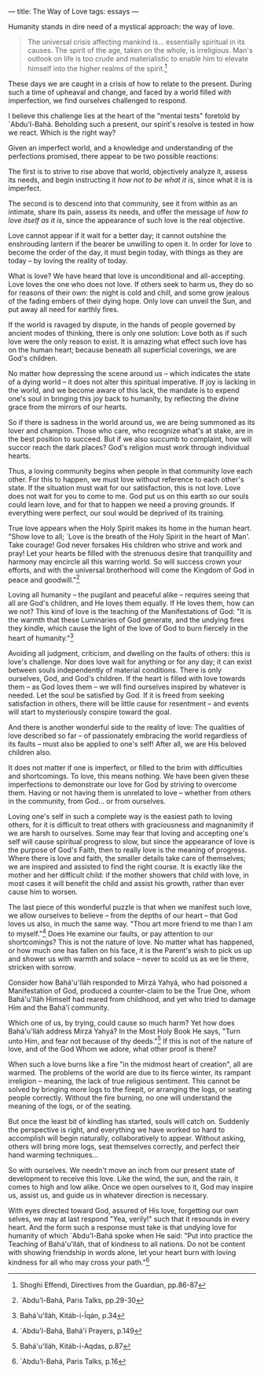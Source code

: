 :PROPERTIES:
:ID:       643A613F-5ACB-4F4D-8399-5ABF01DD55BC
:SLUG:     the-way-of-love
:END:
---
title: The Way of Love
tags: essays
---

Humanity stands in dire need of a mystical approach: the way of love.

#+BEGIN_QUOTE
The universal crisis affecting mankind is... essentially spiritual in
its causes. The spirit of the age, taken on the whole, is irreligious.
Man's outlook on life is too crude and materialistic to enable him to
elevate himself into the higher realms of the spirit.[fn:1]

#+END_QUOTE

These days we are caught in a crisis of how to relate to the present.
During such a time of upheaval and change, and faced by a world filled
with imperfection, we find ourselves challenged to respond.

I believe this challenge lies at the heart of the "mental tests"
foretold by `Abdu'l-Bahá. Beholding such a present, our spirit's resolve
is tested in how we react. Which is the right way?

Given an imperfect world, and a knowledge and understanding of the
perfections promised, there appear to be two possible reactions:

The first is to strive to rise above that world, objectively analyze it,
assess its needs, and begin instructing it /how not to be what it is/,
since what it is is imperfect.

The second is to descend into that community, see it from within as an
intimate, share its pain, assess its needs, and offer the message of
/how to love itself as it is/, since the appearance of such love is the
real objective.

Love cannot appear if it wait for a better day; it cannot outshine the
enshrouding lantern if the bearer be unwilling to open it. In order for
love to become the order of the day, it must begin today, with things as
they are today -- by loving the reality of today.

What is love? We have heard that love is unconditional and
all-accepting. Love loves the one who does not love. If others seek to
harm us, they do so for reasons of their own: the night is cold and
chill, and some grow jealous of the fading embers of their dying hope.
Only love can unveil the Sun, and put away all need for earthly fires.

If the world is ravaged by dispute, in the hands of people governed by
ancient modes of thinking, there is only one solution: Love both as if
such love were the only reason to exist. It is amazing what effect such
love has on the human heart; because beneath all superficial coverings,
we are God's children.

No matter how depressing the scene around us -- which indicates the
state of a dying world -- it does not alter this spiritual imperative.
If joy is lacking in the world, and we become aware of this lack, the
mandate is to expend one's soul in bringing this joy back to humanity,
by reflecting the divine grace from the mirrors of our hearts.

So if there is sadness in the world around us, we are being summoned as
its lover and champion. Those who care, who recognize what's at stake,
are in the best position to succeed. But if we also succumb to
complaint, how will succor reach the dark places? God's religion must
work through individual hearts.

Thus, a loving community begins when people in that community love each
other. For this to happen, we must love without reference to each
other's state. If the situation must wait for our satisfaction, this is
not love. Love does not wait for you to come to me. God put us on this
earth so our souls could learn love, and for that to happen we need a
proving grounds. If everything were perfect, our soul would be deprived
of its training.

True love appears when the Holy Spirit makes its home in the human
heart. "Show love to all; `Love is the breath of the Holy Spirit in the
heart of Man'. Take courage! God never forsakes His children who strive
and work and pray! Let your hearts be filled with the strenuous desire
that tranquillity and harmony may encircle all this warring world. So
will success crown your efforts, and with the universal brotherhood will
come the Kingdom of God in peace and goodwill."[fn:2]

Loving all humanity -- the pugilant and peaceful alike -- requires
seeing that all are God's children, and He loves them equally. If He
loves them, how can we not? This kind of love is the teaching of the
Manifestations of God: "It is the warmth that these Luminaries of God
generate, and the undying fires they kindle, which cause the light of
the love of God to burn fiercely in the heart of humanity."[fn:3]

Avoiding all judgment, criticism, and dwelling on the faults of others:
this is love's challenge. Nor does love wait for anything or for any
day; it can exist between souls independently of material conditions.
There is only ourselves, God, and God's children. If the heart is filled
with love towards them -- as God loves them -- we will find ourselves
inspired by whatever is needed. Let the soul be satisfied by God. If it
is freed from seeking satisfaction in others, there will be little cause
for resentment -- and events will start to mysteriously conspire toward
the goal.

And there is another wonderful side to the reality of love: The
qualities of love described so far -- of passionately embracing the
world regardless of its faults -- must also be applied to one's self!
After all, we are His beloved children also.

It does not matter if one is imperfect, or filled to the brim with
difficulties and shortcomings. To love, this means nothing. We have been
given these imperfections to demonstrate our love for God by striving to
overcome them. Having or not having them is unrelated to love -- whether
from others in the community, from God... or from ourselves.

Loving one's self in such a complete way is the easiest path to loving
others, for it is difficult to treat others with graciousness and
magnanimity if we are harsh to ourselves. Some may fear that loving and
accepting one's self will cause spiritual progress to slow, but since
the appearance of love is the purpose of God's Faith, then to really
love is the meaning of progress. Where there is love and faith, the
smaller details take care of themselves; we are inspired and assisted to
find the right course. It is exactly like the mother and her difficult
child: if the mother showers that child with love, in most cases it will
benefit the child and assist his growth, rather than ever cause him to
worsen.

The last piece of this wonderful puzzle is that when we manifest such
love, we allow ourselves to believe -- from the depths of our heart --
that God loves us also, in much the same way. "Thou art more friend to
me than I am to myself."[fn:4] Does He examine our faults, or pay
attention to our shortcomings? This is not the nature of love. No matter
what has happened, or how much one has fallen on his face, it is the
Parent's wish to pick us up and shower us with warmth and solace --
never to scold us as we lie there, stricken with sorrow.

Consider how Bahá'u'lláh responded to Mírzá Yahyá, who had poisoned a
Manifestation of God, produced a counter-claim to be the True One, whom
Bahá'u'lláh Himself had reared from childhood, and yet who tried to
damage Him and the Bahá'í community.

Which one of us, by trying, could cause so much harm? Yet how does
Bahá'u'lláh address Mírzá Yahyá? In the Most Holy Book He says, "Turn
unto Him, and fear not because of thy deeds."[fn:5] If this is not of
the nature of love, and of the God Whom we adore, what other proof is
there?

When such a love burns like a fire "in the midmost heart of creation",
all are warmed. The problems of the world are due to its fierce winter,
its rampant irreligion -- meaning, the lack of true religious sentiment.
This cannot be solved by bringing more logs to the firepit, or arranging
the logs, or seating people correctly. Without the fire burning, no one
will understand the meaning of the logs, or of the seating.

But once the least bit of kindling has started, souls will catch on.
Suddenly the perspective is right, and everything we have worked so hard
to accomplish will begin naturally, collaboratively to appear. Without
asking, others will bring more logs, seat themselves correctly, and
perfect their hand warming techniques...

So with ourselves. We needn't move an inch from our present state of
development to receive this love. Like the wind, the sun, and the rain,
it comes to high and low alike. Once we open ourselves to it, God may
inspire us, assist us, and guide us in whatever direction is necessary.

With eyes directed toward God, assured of His love, forgetting our own
selves, we may at last respond "Yea, verily!" such that it resounds in
every heart. And the form such a response must take is that undying love
for humanity of which `Abdu'l-Bahá spoke when He said: "Put into
practice the Teaching of Bahá'u'lláh, that of kindness to all nations.
Do not be content with showing friendship in words alone, let your heart
burn with loving kindness for all who may cross your path."[fn:6]

[fn:1] Shoghi Effendi, Directives from the Guardian, pp.86-87

[fn:2] `Abdu'l-Bahá, Paris Talks, pp.29-30

[fn:3] Bahá'u'lláh, Kitáb-i-Íqán, p.34

[fn:4] `Abdu'l-Bahá, Bahá'í Prayers, p.149

[fn:5] Bahá'u'lláh, Kitáb-i-Aqdas, p.87

[fn:6] `Abdu'l-Bahá, Paris Talks, p.16
